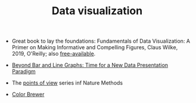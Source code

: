 #+TITLE: Data visualization

- Great book to lay the foundations: Fundamentals of Data
  Visualization: A Primer on Making Informative and Compelling
  Figures, Claus Wilke, 2019, O'Reilly; also [[https://clauswilke.com/dataviz/index.html][free-available]].

- [[http://journals.plos.org/plosbiology/article?id%3D10.1371/journal.pbio.1002128][Beyond Bar and Line Graphs: Time for a New Data Presentation Paradigm]]
- The [[http://blogs.nature.com/methagora/2013/07/data-visualization-points-of-view.html][points of view]] series inf Nature Methods



- [[http://colorbrewer2.org/][Color Brewer]]
